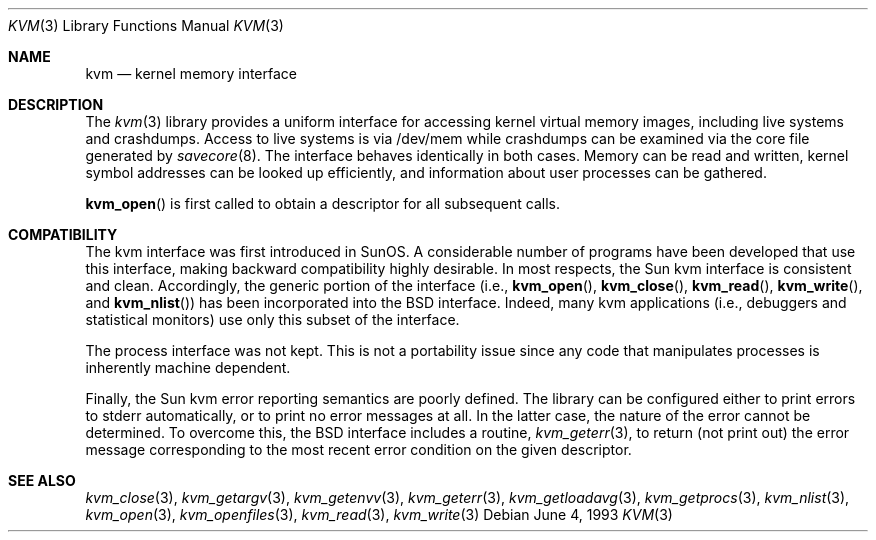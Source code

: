 .\"	$OpenBSD$
.\"
.\" Copyright (c) 1992, 1993
.\"	The Regents of the University of California.  All rights reserved.
.\"
.\" This code is derived from software developed by the Computer Systems
.\" Engineering group at Lawrence Berkeley Laboratory under DARPA contract
.\" BG 91-66 and contributed to Berkeley.
.\"
.\" Redistribution and use in source and binary forms, with or without
.\" modification, are permitted provided that the following conditions
.\" are met:
.\" 1. Redistributions of source code must retain the above copyright
.\"    notice, this list of conditions and the following disclaimer.
.\" 2. Redistributions in binary form must reproduce the above copyright
.\"    notice, this list of conditions and the following disclaimer in the
.\"    documentation and/or other materials provided with the distribution.
.\" 3. All advertising materials mentioning features or use of this software
.\"    must display the following acknowledgement:
.\"	This product includes software developed by the University of
.\"	California, Berkeley and its contributors.
.\" 4. Neither the name of the University nor the names of its contributors
.\"    may be used to endorse or promote products derived from this software
.\"    without specific prior written permission.
.\"
.\" THIS SOFTWARE IS PROVIDED BY THE REGENTS AND CONTRIBUTORS ``AS IS'' AND
.\" ANY EXPRESS OR IMPLIED WARRANTIES, INCLUDING, BUT NOT LIMITED TO, THE
.\" IMPLIED WARRANTIES OF MERCHANTABILITY AND FITNESS FOR A PARTICULAR PURPOSE
.\" ARE DISCLAIMED.  IN NO EVENT SHALL THE REGENTS OR CONTRIBUTORS BE LIABLE
.\" FOR ANY DIRECT, INDIRECT, INCIDENTAL, SPECIAL, EXEMPLARY, OR CONSEQUENTIAL
.\" DAMAGES (INCLUDING, BUT NOT LIMITED TO, PROCUREMENT OF SUBSTITUTE GOODS
.\" OR SERVICES; LOSS OF USE, DATA, OR PROFITS; OR BUSINESS INTERRUPTION)
.\" HOWEVER CAUSED AND ON ANY THEORY OF LIABILITY, WHETHER IN CONTRACT, STRICT
.\" LIABILITY, OR TORT (INCLUDING NEGLIGENCE OR OTHERWISE) ARISING IN ANY WAY
.\" OUT OF THE USE OF THIS SOFTWARE, EVEN IF ADVISED OF THE POSSIBILITY OF
.\" SUCH DAMAGE.
.\"
.\"     @(#)kvm.3	8.1 (Berkeley) 6/4/93
.\"
.Dd June 4, 1993
.Dt KVM 3
.Os
.Sh NAME
.Nm kvm
.Nd kernel memory interface
.Sh DESCRIPTION
The
.Xr kvm 3
library provides a uniform interface for accessing kernel virtual memory
images, including live systems and crashdumps.
Access to live systems is via
/dev/mem
while crashdumps can be examined via the core file generated by
.Xr savecore 8 .
The interface behaves identically in both cases.
Memory can be read and written, kernel symbol addresses can be
looked up efficiently, and information about user processes can
be gathered.
.Pp
.Fn kvm_open
is first called to obtain a descriptor for all subsequent calls.
.Sh COMPATIBILITY
The kvm interface was first introduced in SunOS.  A considerable
number of programs have been developed that use this interface,
making backward compatibility highly desirable.
In most respects, the Sun kvm interface is consistent and clean.
Accordingly, the generic portion of the interface (i.e.,
.Fn kvm_open ,
.Fn kvm_close ,
.Fn kvm_read ,
.Fn kvm_write ,
and
.Fn kvm_nlist )
has been incorporated into the BSD interface.  Indeed, many kvm
applications (i.e., debuggers and statistical monitors) use only
this subset of the interface.
.Pp
The process interface was not kept.  This is not a portability
issue since any code that manipulates processes is inherently
machine dependent.
.Pp
Finally, the Sun kvm error reporting semantics are poorly defined.
The library can be configured either to print errors to stderr automatically,
or to print no error messages at all.
In the latter case, the nature of the error cannot be determined.
To overcome this, the BSD interface includes a
routine,
.Xr kvm_geterr 3 ,
to return (not print out) the error message
corresponding to the most recent error condition on the
given descriptor.
.Sh SEE ALSO
.Xr kvm_close 3 ,
.Xr kvm_getargv 3 ,
.Xr kvm_getenvv 3 ,
.Xr kvm_geterr 3 ,
.Xr kvm_getloadavg 3 ,
.Xr kvm_getprocs 3 ,
.Xr kvm_nlist 3 ,
.Xr kvm_open 3 ,
.Xr kvm_openfiles 3 ,
.Xr kvm_read 3 ,
.Xr kvm_write 3
